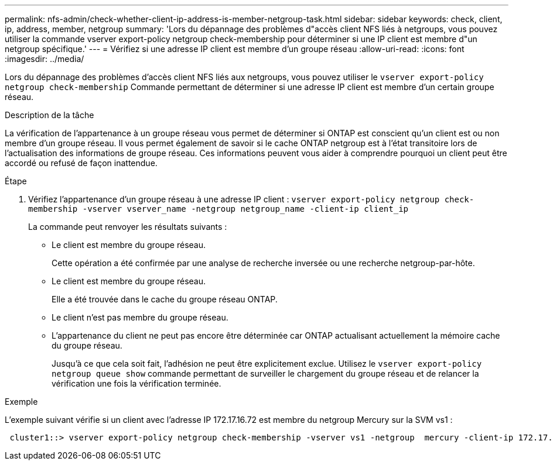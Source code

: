 ---
permalink: nfs-admin/check-whether-client-ip-address-is-member-netgroup-task.html 
sidebar: sidebar 
keywords: check, client, ip, address, member, netgroup 
summary: 'Lors du dépannage des problèmes d"accès client NFS liés à netgroups, vous pouvez utiliser la commande vserver export-policy netgroup check-membership pour déterminer si une IP client est membre d"un netgroup spécifique.' 
---
= Vérifiez si une adresse IP client est membre d'un groupe réseau
:allow-uri-read: 
:icons: font
:imagesdir: ../media/


[role="lead"]
Lors du dépannage des problèmes d'accès client NFS liés aux netgroups, vous pouvez utiliser le `vserver export-policy netgroup check-membership` Commande permettant de déterminer si une adresse IP client est membre d'un certain groupe réseau.

.Description de la tâche
La vérification de l'appartenance à un groupe réseau vous permet de déterminer si ONTAP est conscient qu'un client est ou non membre d'un groupe réseau. Il vous permet également de savoir si le cache ONTAP netgroup est à l'état transitoire lors de l'actualisation des informations de groupe réseau. Ces informations peuvent vous aider à comprendre pourquoi un client peut être accordé ou refusé de façon inattendue.

.Étape
. Vérifiez l'appartenance d'un groupe réseau à une adresse IP client : `vserver export-policy netgroup check-membership -vserver vserver_name -netgroup netgroup_name -client-ip client_ip`
+
La commande peut renvoyer les résultats suivants :

+
** Le client est membre du groupe réseau.
+
Cette opération a été confirmée par une analyse de recherche inversée ou une recherche netgroup-par-hôte.

** Le client est membre du groupe réseau.
+
Elle a été trouvée dans le cache du groupe réseau ONTAP.

** Le client n'est pas membre du groupe réseau.
** L'appartenance du client ne peut pas encore être déterminée car ONTAP actualisant actuellement la mémoire cache du groupe réseau.
+
Jusqu'à ce que cela soit fait, l'adhésion ne peut être explicitement exclue. Utilisez le `vserver export-policy netgroup queue show` commande permettant de surveiller le chargement du groupe réseau et de relancer la vérification une fois la vérification terminée.





.Exemple
L'exemple suivant vérifie si un client avec l'adresse IP 172.17.16.72 est membre du netgroup Mercury sur la SVM vs1 :

[listing]
----
 cluster1::> vserver export-policy netgroup check-membership -vserver vs1 -netgroup  mercury -client-ip 172.17.16.72
----